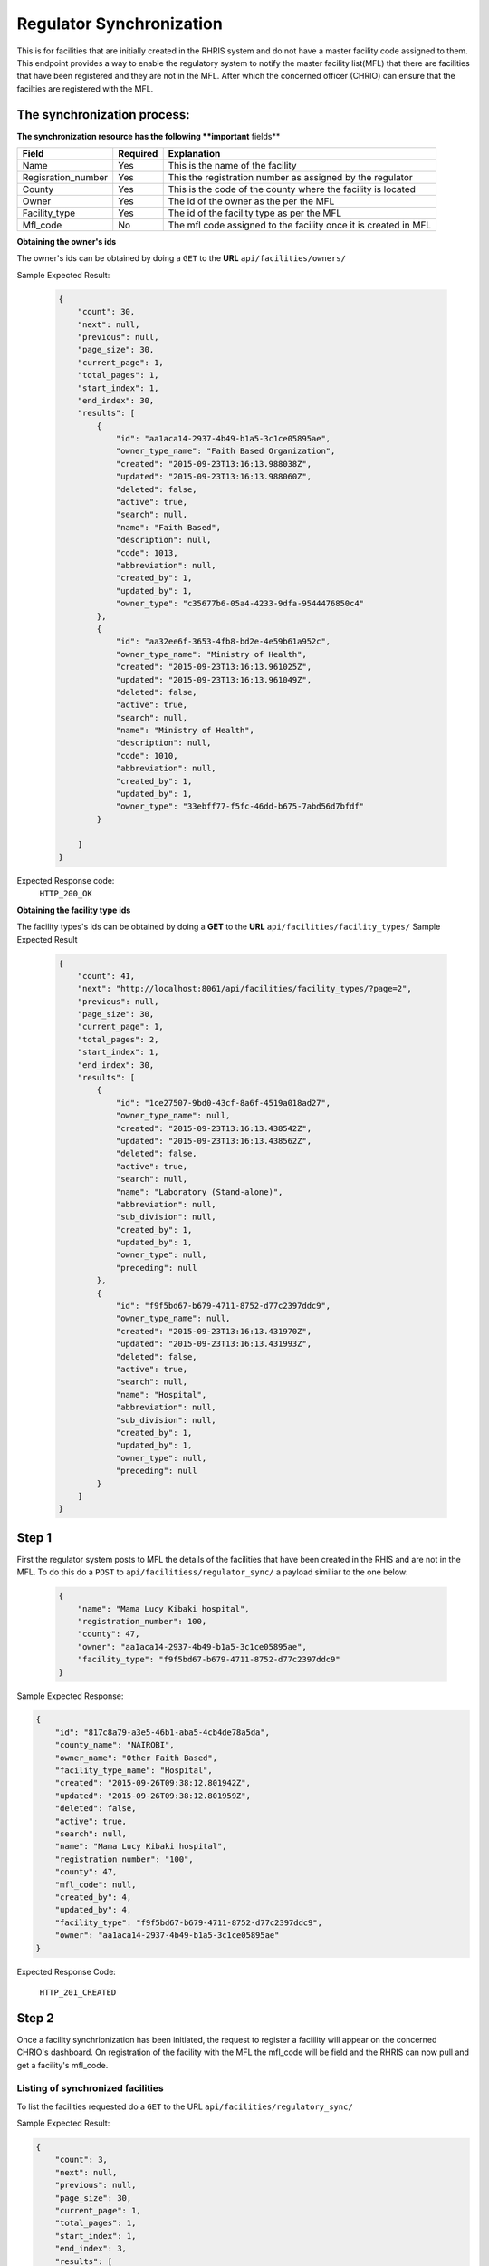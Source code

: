 Regulator Synchronization
================================

This is for facilities that are initially created in the RHRIS system and
do not have a master facility code assigned to them.
This endpoint provides a way to enable the regulatory system to notify
the master facility list(MFL) that there are facilities that have
been registered and they are not in the MFL. After which the concerned officer (CHRIO)
can ensure that the facilties are registered with the MFL.

The synchronization process:
++++++++++++++++++++++++++++++++

**The synchronization resource has the following **important** fields**

=================== ============= ========================================================
Field                 Required      Explanation
=================== ============= ========================================================
Name                   Yes          This is the name of the facility
Regisration_number     Yes          This the registration number as assigned by the regulator
County                 Yes          This is the code of the county where the facility is located
Owner                  Yes          The id of the owner as the per the MFL
Facility_type          Yes          The id of the facility type as per the MFL
Mfl_code               No           The mfl code assigned to the facility once it is created in MFL
=================== ============= ========================================================

**Obtaining the owner's ids**

The owner's ids can be obtained by doing a ``GET`` to the **URL** ``api/facilities/owners/``

Sample Expected Result:

 .. code-block:: javascript

    {
        "count": 30,
        "next": null,
        "previous": null,
        "page_size": 30,
        "current_page": 1,
        "total_pages": 1,
        "start_index": 1,
        "end_index": 30,
        "results": [
            {
                "id": "aa1aca14-2937-4b49-b1a5-3c1ce05895ae",
                "owner_type_name": "Faith Based Organization",
                "created": "2015-09-23T13:16:13.988038Z",
                "updated": "2015-09-23T13:16:13.988060Z",
                "deleted": false,
                "active": true,
                "search": null,
                "name": "Faith Based",
                "description": null,
                "code": 1013,
                "abbreviation": null,
                "created_by": 1,
                "updated_by": 1,
                "owner_type": "c35677b6-05a4-4233-9dfa-9544476850c4"
            },
            {
                "id": "aa32ee6f-3653-4fb8-bd2e-4e59b61a952c",
                "owner_type_name": "Ministry of Health",
                "created": "2015-09-23T13:16:13.961025Z",
                "updated": "2015-09-23T13:16:13.961049Z",
                "deleted": false,
                "active": true,
                "search": null,
                "name": "Ministry of Health",
                "description": null,
                "code": 1010,
                "abbreviation": null,
                "created_by": 1,
                "updated_by": 1,
                "owner_type": "33ebff77-f5fc-46dd-b675-7abd56d7bfdf"
            }

        ]
    }


Expected Response code:
    ``HTTP_200_OK``

**Obtaining the facility type ids**

The facility types's ids can be obtained by doing a **GET** to the **URL** ``api/facilities/facility_types/``
Sample Expected Result

 .. code-block:: javascript

    {
        "count": 41,
        "next": "http://localhost:8061/api/facilities/facility_types/?page=2",
        "previous": null,
        "page_size": 30,
        "current_page": 1,
        "total_pages": 2,
        "start_index": 1,
        "end_index": 30,
        "results": [
            {
                "id": "1ce27507-9bd0-43cf-8a6f-4519a018ad27",
                "owner_type_name": null,
                "created": "2015-09-23T13:16:13.438542Z",
                "updated": "2015-09-23T13:16:13.438562Z",
                "deleted": false,
                "active": true,
                "search": null,
                "name": "Laboratory (Stand-alone)",
                "abbreviation": null,
                "sub_division": null,
                "created_by": 1,
                "updated_by": 1,
                "owner_type": null,
                "preceding": null
            },
            {
                "id": "f9f5bd67-b679-4711-8752-d77c2397ddc9",
                "owner_type_name": null,
                "created": "2015-09-23T13:16:13.431970Z",
                "updated": "2015-09-23T13:16:13.431993Z",
                "deleted": false,
                "active": true,
                "search": null,
                "name": "Hospital",
                "abbreviation": null,
                "sub_division": null,
                "created_by": 1,
                "updated_by": 1,
                "owner_type": null,
                "preceding": null
            }
        ]
    }


Step 1
+++++++++++++
First the regulator system posts to MFL the details of the facilities
that have been created in the RHIS and are not in the MFL.
To do this do a ``POST`` to ``api/facilitiess/regulator_sync/`` a payload similiar to the one below:

 .. code-block:: javascript

    {
        "name": "Mama Lucy Kibaki hospital",
        "registration_number": 100,
        "county": 47,
        "owner": "aa1aca14-2937-4b49-b1a5-3c1ce05895ae",
        "facility_type": "f9f5bd67-b679-4711-8752-d77c2397ddc9"
    }

Sample Expected Response:

.. code-block:: javascript

    {
        "id": "817c8a79-a3e5-46b1-aba5-4cb4de78a5da",
        "county_name": "NAIROBI",
        "owner_name": "Other Faith Based",
        "facility_type_name": "Hospital",
        "created": "2015-09-26T09:38:12.801942Z",
        "updated": "2015-09-26T09:38:12.801959Z",
        "deleted": false,
        "active": true,
        "search": null,
        "name": "Mama Lucy Kibaki hospital",
        "registration_number": "100",
        "county": 47,
        "mfl_code": null,
        "created_by": 4,
        "updated_by": 4,
        "facility_type": "f9f5bd67-b679-4711-8752-d77c2397ddc9",
        "owner": "aa1aca14-2937-4b49-b1a5-3c1ce05895ae"
    }

Expected Response Code:

    ``HTTP_201_CREATED``


Step 2
+++++++++++++
Once a facility synchrionization has been initiated, the request to register a faciility will appear on the concerned CHRIO's dashboard.
On registration of the facility with the MFL the mfl_code will be field and the RHRIS can now pull and get a facility's mfl_code.

Listing of synchronized facilities
----------------------------------

To list the facilities requested do a ``GET`` to the URL ``api/facilities/regulatory_sync/``

Sample Expected Result:

.. code-block:: javascript

    {
        "count": 3,
        "next": null,
        "previous": null,
        "page_size": 30,
        "current_page": 1,
        "total_pages": 1,
        "start_index": 1,
        "end_index": 3,
        "results": [
            {
                "id": "817c8a79-a3e5-46b1-aba5-4cb4de78a5da",
                "county_name": "NAIROBI",
                "owner_name": "Other Faith Based",
                "facility_type_name": "Hospital",
                "created": "2015-09-26T09:38:12.801942Z",
                "updated": "2015-09-26T09:38:12.801959Z",
                "deleted": false,
                "active": true,
                "search": null,
                "name": "Mama Lucy Kibaki hospital",
                "registration_number": "100",
                "county": 47,
                "mfl_code": null,
                "created_by": 4,
                "updated_by": 4,
                "facility_type": "f9f5bd67-b679-4711-8752-d77c2397ddc9",
                "owner": "aa1aca14-2937-4b49-b1a5-3c1ce05895ae"
            },
            {
                "id": "94e91d84-6f73-48c1-855e-5a9539845971",
                "county_name": "GARISSA",
                "owner_name": "Private Practice - Medical Specialist",
                "facility_type_name": "Sub-District Hospital",
                "created": "2015-09-25T10:08:05.715148Z",
                "updated": "2015-09-25T10:08:05.715194Z",
                "deleted": false,
                "active": true,
                "search": null,
                "name": "Kamau Kiarie",
                "registration_number": "14535",
                "county": 7,
                "mfl_code": null,
                "created_by": 1,
                "updated_by": 1,
                "facility_type": "8b3b71b8-23ae-48a5-b7ee-e5078794c6c7",
                "owner": "a164b5bf-8caa-4558-9ba5-a77c87363b3d"
            },
            {
                "id": "f827f31d-aed0-4d63-90ad-7320769e4638",
                "county_name": "TAITA TAVETA",
                "owner_name": "Private Practice - Medical Specialist",
                "facility_type_name": "Sub-District Hospital",
                "created": "2015-09-25T10:07:54.192779Z",
                "updated": "2015-09-25T10:07:54.192817Z",
                "deleted": false,
                "active": true,
                "search": null,
                "name": "Mama Lucy",
                "registration_number": "14535",
                "county": 6,
                "mfl_code": null,
                "created_by": 1,
                "updated_by": 1,
                "facility_type": "8b3b71b8-23ae-48a5-b7ee-e5078794c6c7",
                "owner": "a164b5bf-8caa-4558-9ba5-a77c87363b3d"
            }
        ]
    }

